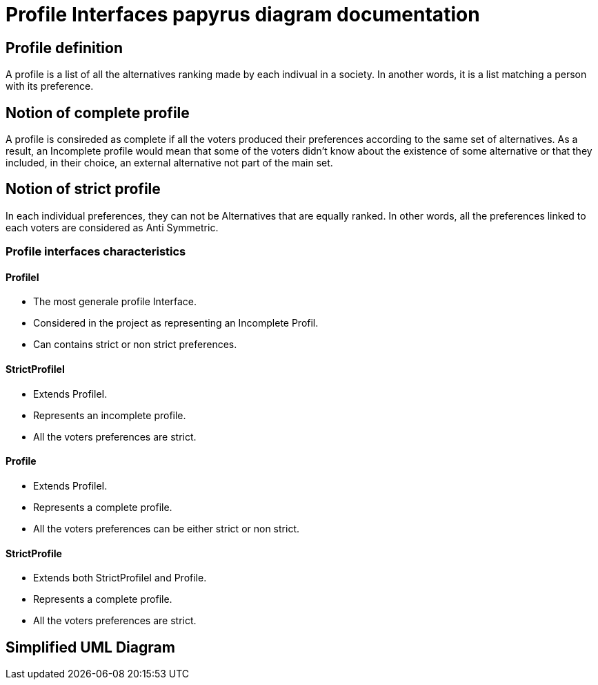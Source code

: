 = Profile Interfaces papyrus diagram documentation

== Profile definition +
A profile is a list of all the alternatives ranking made by each indivual in a society. In another words, it is a list matching a person with its preference. 

== Notion of complete profile +
A profile is consireded as complete if all the voters produced their preferences according to the same set of alternatives. 
As a result, an Incomplete profile would mean that some of the voters didn't know about the existence of some alternative or that they included, in their choice, an external alternative not part of the main set. 

== Notion of strict profile + 
In each individual preferences, they can not be Alternatives that are equally ranked. In other words, all the preferences linked to each voters are considered as Anti Symmetric.



=== Profile interfaces characteristics 

==== *ProfileI*

- The most generale profile Interface. 
- Considered in the project as representing an Incomplete Profil.
- Can contains strict or non strict preferences. 


==== *StrictProfileI*

- Extends ProfileI. 
- Represents an incomplete profile.
- All the voters preferences are strict.


==== *Profile*

- Extends ProfileI. 
- Represents a complete profile.
- All the voters preferences can be either strict or non strict.


==== *StrictProfile*

- Extends both StrictProfileI and Profile. 
- Represents a complete profile.
- All the voters preferences are strict. 


== Simplified UML Diagram + 





